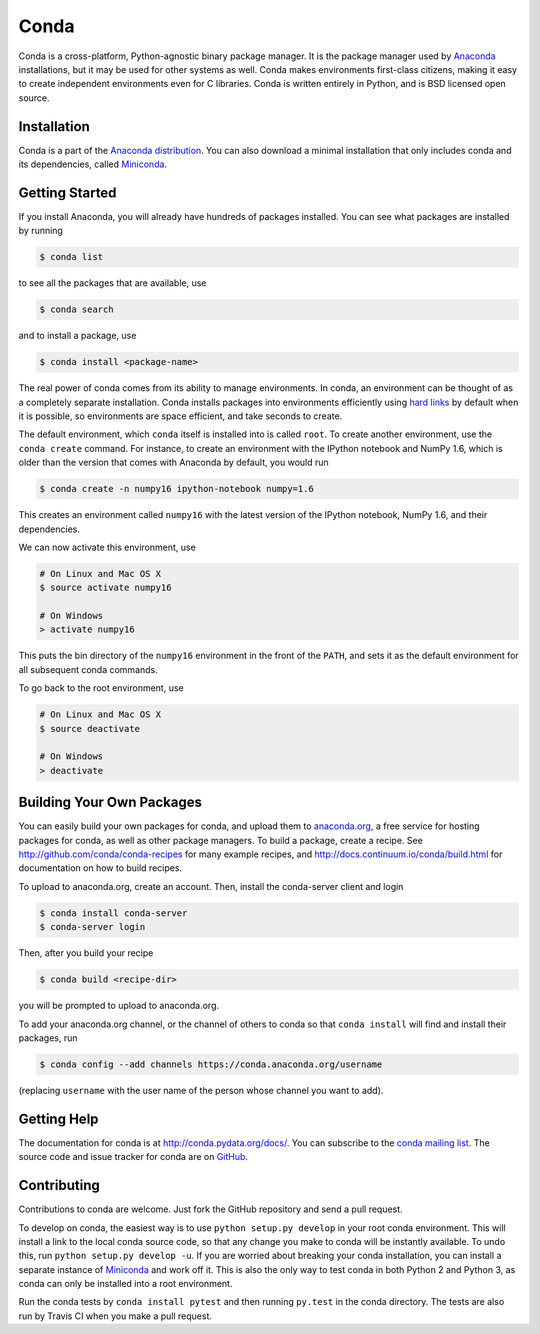 .. NOTE: This file serves both as the README on GitHub and the index.html for
   conda.pydata.org. If you update this file, be sure to cd to the web
   directory and run ``make html; make live``

=====
Conda
=====

.. image:: https://travis-ci.org/conda/conda.svg?branch=master
               :target: https://travis-ci.org/conda/conda

.. image:: https://ci.appveyor.com/api/projects/status/6btwguwga3959bkc
           :target: https://ci.appveyor.com/project/asmeurer/conda-973

Conda is a cross-platform, Python-agnostic binary package manager. It is the
package manager used by `Anaconda
<http://docs.continuum.io/anaconda/index.html>`_ installations, but it may be
used for other systems as well.  Conda makes environments first-class
citizens, making it easy to create independent environments even for C
libraries. Conda is written entirely in Python, and is BSD licensed open
source.


Installation
------------

Conda is a part of the `Anaconda distribution <https://store.continuum.io/cshop/anaconda/>`_.  You can also download a
minimal installation that only includes conda and its dependencies, called
`Miniconda <http://conda.pydata.org/miniconda.html>`_.


Getting Started
---------------

If you install Anaconda, you will already have hundreds of packages
installed.  You can see what packages are installed by running

.. code-block:: bash

   $ conda list

to see all the packages that are available, use

.. code-block:: bash

   $ conda search

and to install a package, use

.. code-block:: bash

   $ conda install <package-name>


The real power of conda comes from its ability to manage environments. In
conda, an environment can be thought of as a completely separate installation.
Conda installs packages into environments efficiently using `hard links
<http://en.wikipedia.org/wiki/Hard_links>`_ by default when it is possible, so
environments are space efficient, and take seconds to create.

The default environment, which ``conda`` itself is installed into is called
``root``.  To create another environment, use the ``conda create``
command. For instance, to create an environment with the IPython notebook and
NumPy 1.6, which is older than the version that comes with Anaconda by
default, you would run

.. code-block:: bash

   $ conda create -n numpy16 ipython-notebook numpy=1.6

This creates an environment called ``numpy16`` with the latest version of
the IPython notebook, NumPy 1.6, and their dependencies.

We can now activate this environment, use

.. code-block:: bash

   # On Linux and Mac OS X
   $ source activate numpy16
   
   # On Windows
   > activate numpy16

This puts the bin directory of the ``numpy16`` environment in the front of the
``PATH``, and sets it as the default environment for all subsequent conda commands.

To go back to the root environment, use

.. code-block:: bash

   # On Linux and Mac OS X
   $ source deactivate
   
   # On Windows
   > deactivate


Building Your Own Packages
--------------------------

You can easily build your own packages for conda, and upload them
to `anaconda.org <https://anaconda.org>`_, a free service for hosting
packages for conda, as well as other package managers.
To build a package, create a recipe.
See http://github.com/conda/conda-recipes for many example recipes, and
http://docs.continuum.io/conda/build.html for documentation on how to build
recipes.

To upload to anaconda.org, create an account.  Then, install the
conda-server client and login

.. code-block:: bash

   $ conda install conda-server
   $ conda-server login

Then, after you build your recipe

.. code-block:: bash

   $ conda build <recipe-dir>

you will be prompted to upload to anaconda.org.

To add your anaconda.org channel, or the channel of others to conda so
that ``conda install`` will find and install their packages, run

.. code-block:: bash

   $ conda config --add channels https://conda.anaconda.org/username

(replacing ``username`` with the user name of the person whose channel you want
to add).

Getting Help
------------

The documentation for conda is at http://conda.pydata.org/docs/. You can
subscribe to the `conda mailing list
<https://groups.google.com/a/continuum.io/forum/#!forum/conda>`_.  The source
code and issue tracker for conda are on `GitHub <https://github.com/conda/conda>`_.

Contributing
------------

Contributions to conda are welcome. Just fork the GitHub repository and send a
pull request.

To develop on conda, the easiest way is to use ``python setup.py develop`` in your
root conda environment. This will install a link to the local conda source
code, so that any change you make to conda will be instantly available. To undo
this, run ``python setup.py develop -u``.  If you are worried about breaking
your conda installation, you can install a separate instance of `Miniconda
<http://conda.pydata.org/miniconda.html>`_ and work off it. This is also the
only way to test conda in both Python 2 and Python 3, as conda can only be
installed into a root environment.

Run the conda tests by ``conda install pytest`` and then running ``py.test``
in the conda directory. The tests are also run by Travis CI when you make a
pull request.
